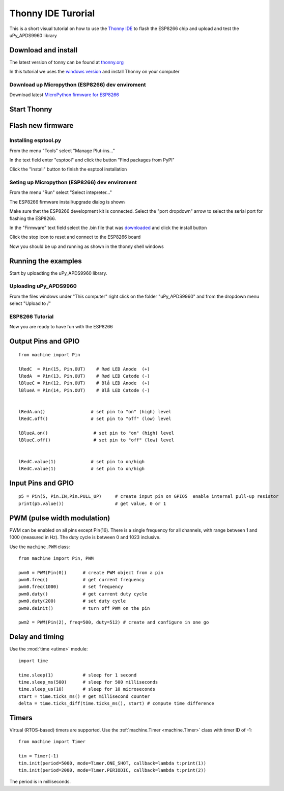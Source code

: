 Thonny IDE Turorial
===================

This is a short visual tutorial on how to use the `Thonny IDE <http://thonny.org/>`_  to flash the ESP8266 chip and upload and test the uPy_APDS9960 library

Download and install
--------------------
The latest version of tonny can be found at `thonny.org <http://thonny.org/>`_ 

In this tutorial we uses the `windows version <https://github.com/thonny/thonny/releases/download/v3.2.4/thonny-3.2.4.exe>`_
and install Thonny on your computer

Download up Micropython (ESP8266) dev enviroment
~~~~~~~~~~~~~~~~~~~~~~~~~~~~~~~~~~~~~~~~~~~~~~~~

Download latest `MicroPython firmware for ESP8266 <http://micropython.org/download#esp8266>`_


Start Thonny
------------

.. image:: images/thonny/WindowsCmd.png
  :alt: Windows comand prompt showing Thonny 


Flash new firmware
------------------

Installing esptool.py
~~~~~~~~~~~~~~~~~~~~~
From the menu "Tools" select "Manage Plut-ins..."

.. image:: images/thonny/Manage_Plugins.PNG
  :alt: Manage Plut-ins... 

In the text field enter "esptool" and click the button "Find packages from PyPI"

.. image:: images/thonny/install_esptool.png
  :alt: Install esptool from PyPI... 


Click the "Install" button to finish the esptool installation

Seting up Micropython (ESP8266) dev enviroment
~~~~~~~~~~~~~~~~~~~~~~~~~~~~~~~~~~~~~~~~~~~~~~

From the menu "Run" select "Select intepreter..."

.. image:: images/thonny/select_intep.png
  :alt: Select python intepreter to ESP8266


The ESP8266 firmware install/upgrade dialog is shown

.. image:: images/thonny/ESP8266_FirmwareUp_Box1.png
  :alt: Shows ESP8266 firmware options dialog

Make sure thet the ESP8266 development kit is connected.
Select the "port dropdown" arrow to select the serial port for flashing the ESP8266.


.. image:: images/thonny/ESP8266_FirmwareUp_Box2.png
  :alt: Shows ESP8266 firmware options dialog


In the "Firmware" text field select the .bin file that was `downloaded <http://micropython.org/download#esp8266>`_ and click the install button

.. image:: images/thonny/ESP8266_FirmwareUp_Box3.PNG
  :alt: Shows ESP8266 firmware options dialog

Click the stop icon to reset and connect to the ESP8266 board

.. image:: images/thonny/RestartESP8266.PNG
  :alt: Shows ESP8266 software reset

Now you should be up and running as shown in the thonny shell windows

.. image:: images/thonny/ESP8266Shell.PNG
  :alt: ESP8266 terminal window

Running the examples
--------------------

Start by uploadting the uPy_APDS9960 library.


Uploading uPy_APDS9960
~~~~~~~~~~~~~~~~~~~~~~

From the files windows under "This computer" right click on the folder "uPy_APDS9960" and from the dropdown menu select "Upload to /" 

.. image:: images/thonny/UploadModule.PNG
.. image:: images/thonny/UploadTo.PNG

ESP8266 Tutorial
~~~~~~~~~~~~~~~~~~~~~~~~~

Now you are ready to have fun with the ESP8266

.. image:: images/thonny/ledsetup.png

Output Pins and GPIO 
--------------------
::

    from machine import Pin

    lRedC  = Pin(15, Pin.OUT)    # Rød LED Anode  (+)
    lRedA  = Pin(13, Pin.OUT)    # Rød LED Catode (-)
    lBlueC = Pin(12, Pin.OUT)    # Blå LED Anode  (+)
    lBlueA = Pin(14, Pin.OUT)    # Blå LED Catode (-)


    lRedA.on()                 # set pin to "on" (high) level
    lRedC.off()                # set pin to "off" (low) level
    
    lBlueA.on()                 # set pin to "on" (high) level
    lBlueC.off()                # set pin to "off" (low) level


    lRedC.value(1)             # set pin to on/high
    lRedC.value(1)             # set pin to on/high


Input Pins and GPIO 
--------------------

::

    p5 = Pin(5, Pin.IN,Pin.PULL_UP)     # create input pin on GPIO5  enable internal pull-up resistor
    print(p5.value())                   # get value, 0 or 1


PWM (pulse width modulation)
----------------------------

PWM can be enabled on all pins except Pin(16).  There is a single frequency
for all channels, with range between 1 and 1000 (measured in Hz).  The duty
cycle is between 0 and 1023 inclusive.

Use the ``machine.PWM`` class::

    from machine import Pin, PWM

    pwm0 = PWM(Pin(0))      # create PWM object from a pin
    pwm0.freq()             # get current frequency
    pwm0.freq(1000)         # set frequency
    pwm0.duty()             # get current duty cycle
    pwm0.duty(200)          # set duty cycle
    pwm0.deinit()           # turn off PWM on the pin

    pwm2 = PWM(Pin(2), freq=500, duty=512) # create and configure in one go

Delay and timing
----------------

Use the :mod:`time <utime>` module::

    import time

    time.sleep(1)           # sleep for 1 second
    time.sleep_ms(500)      # sleep for 500 milliseconds
    time.sleep_us(10)       # sleep for 10 microseconds
    start = time.ticks_ms() # get millisecond counter
    delta = time.ticks_diff(time.ticks_ms(), start) # compute time difference

Timers
------

Virtual (RTOS-based) timers are supported. Use the :ref:`machine.Timer <machine.Timer>` class
with timer ID of -1::

    from machine import Timer

    tim = Timer(-1)
    tim.init(period=5000, mode=Timer.ONE_SHOT, callback=lambda t:print(1))
    tim.init(period=2000, mode=Timer.PERIODIC, callback=lambda t:print(2))

The period is in milliseconds.

